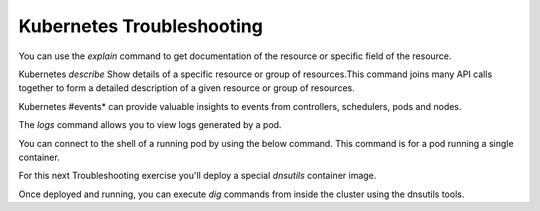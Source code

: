 Kubernetes Troubleshooting
==========================

You can use the *explain* command to get documentation of the resource or specific field of the resource.

.. code-block:: bash
   :caption: Explain

   kubectl explain <resource>

Kubernetes *describe* Show details of a specific resource or group of resources.This command joins many API calls together to form a detailed description of 
a given resource or group of resources.

.. code-block:: bash 
   :caption: Describe

   kubectl describe <resource_type> <resource_name> -n <namespace>

Kubernetes #events* can provide valuable insights to events from controllers, schedulers, pods and nodes. 

.. code-block:: bash 
   :caption: Events

   kubectl get events -n <namespace>

The *logs* command allows you to view logs generated by a pod.

.. code-block:: bash 
   :caption: Logs

   kubectl logs <pod_name> -n <namespace>

You can connect to the shell of a running pod by using the below command. This command is for a pod running a single container.

.. code-block:: bash 
   :caption: Shell Single Container

   kubectl exec -it <pod_name> -n <namespace> -- /bin/bash

.. code-block:: bash 
   :caption: Shell Multi-Container

   kubectl exec -it <pod_name> -c <container_name> -n <namespace> -- /bin/bash

For this next Troubleshooting exercise you'll deploy a special *dnsutils* container image.

.. code-block:: bash
   :caption: DNSUTILS

   kubectl run dnsutils --image=registry.k8s.io/e2e-test-images/jessie-dnsutils:1.3 --restart=Always -n test -- /bin/bash -c "sleep infinity"

Once deployed and running, you can execute *dig* commands from inside the cluster using the dnsutils tools.

.. code-block:: bash
   :caption: DNS dig

   kubectl exec -it dnsutils -n test -- dig lab-deploy-svc.test.svc.cluster.local